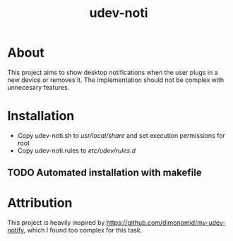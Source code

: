 #+TITLE: udev-noti

* About
This project aims to show desktop notifications when the user plugs in a new device or removes it. The implementation should not be complex with unnecesary features.

* Installation
- Copy udev-noti.sh to /usr/local/share/ and set execution permissions for root
- Copy udev-noti.rules to /etc/udev/rules.d/

**  TODO Automated installation with makefile

*   Attribution
This project is heavily inspired by https://github.com/dimonomid/my-udev-notify, which I found too complex for this task.
